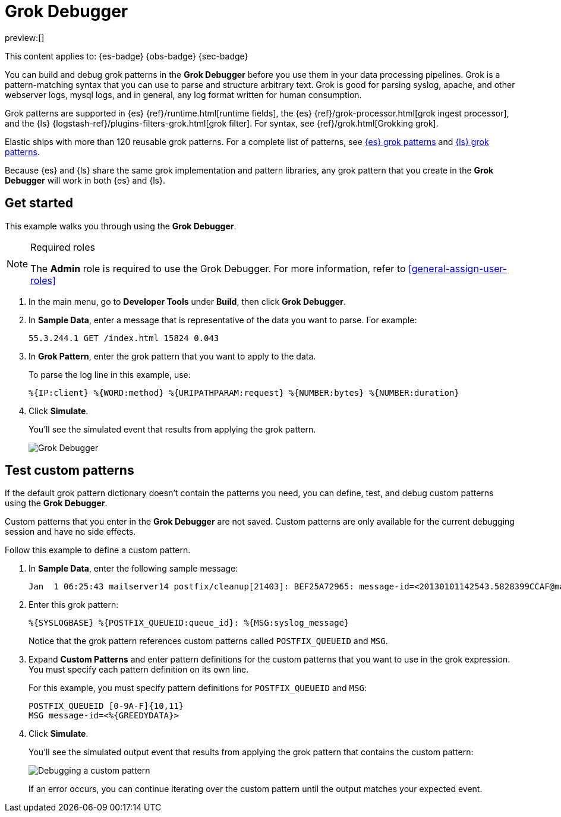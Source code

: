 [[devtools-debug-grok-expressions]]
= Grok Debugger

// :description: Build and debug grok patterns before you use them in your data processing pipelines.
// :keywords: serverless, dev tools, how-to

preview:[]

This content applies to: {es-badge} {obs-badge} {sec-badge}

You can build and debug grok patterns in the **Grok Debugger** before you use them in your data processing pipelines.
Grok is a pattern-matching syntax that you can use to parse and structure arbitrary text.
Grok is good for parsing syslog, apache, and other webserver logs, mysql logs, and in general,
any log format written for human consumption.

Grok patterns are supported in {es} {ref}/runtime.html[runtime fields],
the {es} {ref}/grok-processor.html[grok ingest processor],
and the {ls} {logstash-ref}/plugins-filters-grok.html[grok filter].
For syntax, see {ref}/grok.html[Grokking grok].

Elastic ships with more than 120 reusable grok patterns.
For a complete list of patterns, see
https://github.com/elastic/elasticsearch/tree/master/libs/grok/src/main/resources/patterns[{es}
grok patterns]
and https://github.com/logstash-plugins/logstash-patterns-core/tree/master/patterns[{ls}
grok patterns].

// TODO: Figure out where to link to for grok patterns. Looks like the dir structure has changed.

Because {es} and {ls} share the same grok implementation and pattern libraries,
any grok pattern that you create in the **Grok Debugger** will work in both {es} and {ls}.

[discrete]
[[grokdebugger-getting-started]]
== Get started

This example walks you through using the **Grok Debugger**.

.Required roles
[NOTE]
====
The **Admin** role is required to use the Grok Debugger.
For more information, refer to <<general-assign-user-roles>>
====

. In the main menu, go to **Developer Tools** under *Build*, then click **Grok Debugger**.
. In **Sample Data**, enter a message that is representative of the data you want to parse.
For example:
+
[source,ruby]
----
55.3.244.1 GET /index.html 15824 0.043
----
. In **Grok Pattern**, enter the grok pattern that you want to apply to the data.
+
To parse the log line in this example, use:
+
[source,ruby]
----
%{IP:client} %{WORD:method} %{URIPATHPARAM:request} %{NUMBER:bytes} %{NUMBER:duration}
----
. Click **Simulate**.
+
You'll see the simulated event that results from applying the grok
pattern.
+
[role="screenshot"]
image::images/grok-debugger-overview.png["Grok Debugger"]

[discrete]
[[grokdebugger-custom-patterns]]
== Test custom patterns

If the default grok pattern dictionary doesn't contain the patterns you need,
you can define, test, and debug custom patterns using the **Grok Debugger**.

Custom patterns that you enter in the **Grok Debugger** are not saved. Custom patterns
are only available for the current debugging session and have no side effects.

Follow this example to define a custom pattern.

. In **Sample Data**, enter the following sample message:
+
[source,ruby]
----
Jan  1 06:25:43 mailserver14 postfix/cleanup[21403]: BEF25A72965: message-id=<20130101142543.5828399CCAF@mailserver14.example.com>
----
. Enter this grok pattern:
+
[source,ruby]
----
%{SYSLOGBASE} %{POSTFIX_QUEUEID:queue_id}: %{MSG:syslog_message}
----
+
Notice that the grok pattern references custom patterns called `POSTFIX_QUEUEID` and `MSG`.
. Expand **Custom Patterns** and enter pattern definitions for the custom patterns that you want to use in the grok expression.
You must specify each pattern definition on its own line.
+
For this example, you must specify pattern definitions
for `POSTFIX_QUEUEID` and `MSG`:
+
[source,ruby]
----
POSTFIX_QUEUEID [0-9A-F]{10,11}
MSG message-id=<%{GREEDYDATA}>
----
. Click **Simulate**.
+
You'll see the simulated output event that results from applying the grok pattern that contains the custom pattern:
+
[role="screenshot"]
image::images/grok-debugger-custom-pattern.png["Debugging a custom pattern"]
+
If an error occurs, you can continue iterating over the custom pattern until the output matches your expected event.
